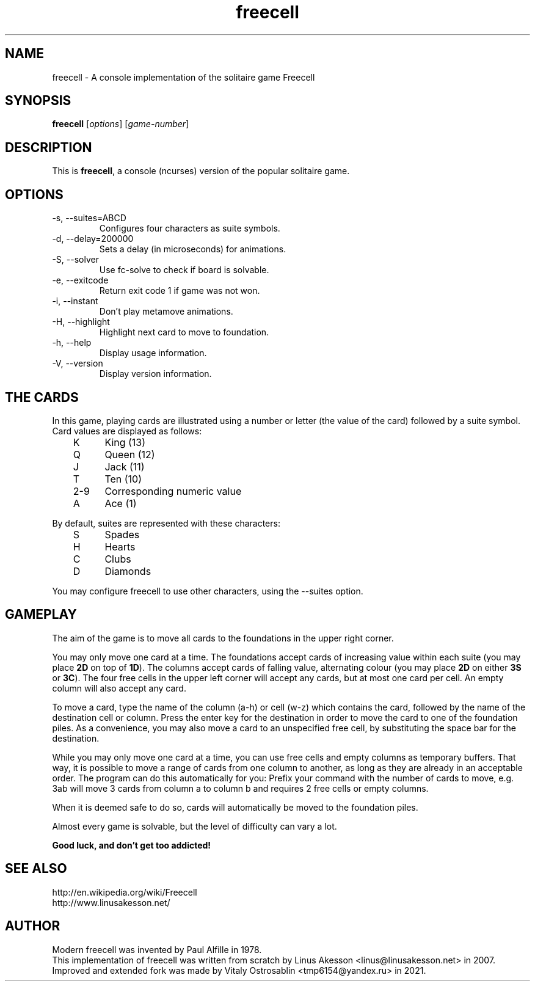 .TH "freecell" 6
.SH NAME
freecell \- A console implementation of the solitaire game Freecell
.SH SYNOPSIS
.B freecell
.IR "" "[" "options" "] [" "game-number" "]"
.SH DESCRIPTION
This is
.BR freecell ,
a console (ncurses) version of the popular solitaire game.
.SH OPTIONS
.IP "-s, --suites=ABCD"
Configures four characters as suite symbols.
.IP "-d, --delay=200000"
Sets a delay (in microseconds) for animations.
.IP "-S, --solver"
Use fc-solve to check if board is solvable.
.IP "-e, --exitcode"
Return exit code 1 if game was not won.
.IP "-i, --instant"
Don't play metamove animations.
.IP "-H, --highlight"
Highlight next card to move to foundation.
.IP "-h, --help"
Display usage information.
.IP "-V, --version"
Display version information.
.SH THE CARDS
In this game, playing cards are illustrated using a number or letter (the value
of the card) followed by a suite symbol. Card values are displayed as follows:

	K	King (13)
.br
	Q	Queen (12)
.br
	J	Jack (11)
.br
	T	Ten (10)
.br
	2-9	Corresponding numeric value
.br
	A	Ace (1)
.br

By default, suites are represented with these characters:

	S	Spades
.br
	H	Hearts
.br
	C	Clubs
.br
	D	Diamonds
.br

You may configure freecell to use other characters, using the --suites option.
.SH GAMEPLAY
The aim of the game is to move all cards to the foundations in the upper right
corner.

You may only move one card at a time. The foundations accept cards of
increasing value within each suite (you may place
.B "2D"
on top of
.BR "1D" ")."
The columns accept cards of falling value, alternating colour (you may place
.B "2D"
on either
.B "3S"
or
.BR "3C" ")."
The four free cells in the upper left corner will accept any
cards, but at most one card per cell.
An empty column will also accept any card.

To move a card, type the name of the column (a-h) or cell (w-z) which contains
the card, followed by the name of the destination cell or column. Press the
enter key for the destination in order to move the card to one of the
foundation piles. As a convenience, you may also move a card to an unspecified
free cell, by substituting the space bar for the destination.

While you may only move one card at a time, you can use free cells and empty
columns as temporary buffers. That way, it is possible to move a range of cards
from one column to another, as long as they are already in an acceptable
order. The program can do this automatically for you: Prefix your command
with the number of cards to move, e.g. 3ab will move 3 cards from column a to
column b and requires 2 free cells or empty columns.

When it is deemed safe to do so, cards will automatically be moved to the
foundation piles.

Almost every game is solvable, but the level of difficulty can vary a lot.

.B Good luck, and don't get too addicted!
.SH SEE ALSO
http://en.wikipedia.org/wiki/Freecell
.br
http://www.linusakesson.net/
.SH AUTHOR
Modern freecell was invented by Paul Alfille in 1978.
.br
This implementation of freecell was written from scratch by Linus Akesson
<linus@linusakesson.net> in 2007.
.br
Improved and extended fork was made by Vitaly Ostrosablin
<tmp6154@yandex.ru> in 2021.
